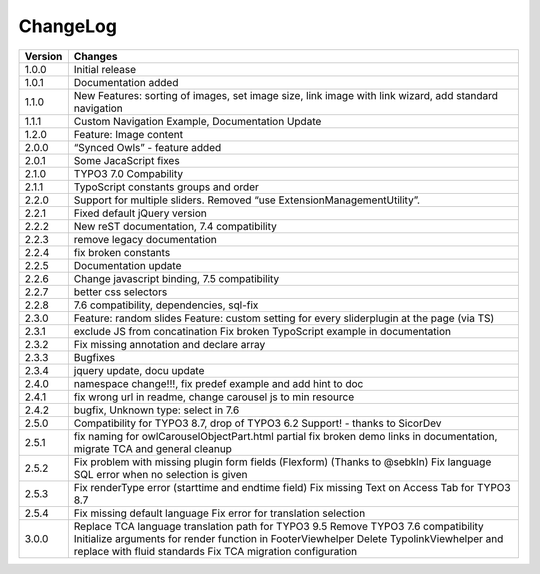 ﻿
.. ==================================================
.. FOR YOUR INFORMATION
.. --------------------------------------------------
.. -*- coding: utf-8 -*- with BOM.


ChangeLog
=========


+----------------+---------------------------------------------------------------------------------+
| Version        | Changes                                                                         |
|                |                                                                                 |
+================+=================================================================================+
| 1.0.0          | Initial release                                                                 |
+----------------+---------------------------------------------------------------------------------+
| 1.0.1          | Documentation added                                                             | 
+----------------+---------------------------------------------------------------------------------+
| 1.1.0          | New Features: sorting of images, set image size,                                |
|                | link image with link wizard, add standard navigation                            |
+----------------+---------------------------------------------------------------------------------+
| 1.1.1          | Custom Navigation Example, Documentation Update                                 | 
+----------------+---------------------------------------------------------------------------------+	
| 1.2.0          | Feature: Image content                                                          |
+----------------+---------------------------------------------------------------------------------+	
| 2.0.0          | “Synced Owls” - feature added                                                   | 
+----------------+---------------------------------------------------------------------------------+	
| 2.0.1          | Some JacaScript fixes                                                           | 
+----------------+---------------------------------------------------------------------------------+	
| 2.1.0          | TYPO3 7.0 Compability                                                           |
+----------------+---------------------------------------------------------------------------------+	
| 2.1.1          | TypoScript constants groups and order                                           | 
+----------------+---------------------------------------------------------------------------------+	
| 2.2.0          | Support for multiple sliders.                                                   |
|                | Removed “use ExtensionManagementUtility”.                                       |
+----------------+---------------------------------------------------------------------------------+	
| 2.2.1          | Fixed default jQuery version                                                    | 
+----------------+---------------------------------------------------------------------------------+	
| 2.2.2          | New reST documentation, 7.4 compatibility                                       | 
+----------------+---------------------------------------------------------------------------------+
| 2.2.3          | remove legacy documentation                                                     | 
+----------------+---------------------------------------------------------------------------------+
| 2.2.4          | fix broken constants                                                            | 
+----------------+---------------------------------------------------------------------------------+	
| 2.2.5          | Documentation update                                                            | 
+----------------+---------------------------------------------------------------------------------+
| 2.2.6          | Change javascript binding, 7.5 compatibility                                    |     
+----------------+---------------------------------------------------------------------------------+
| 2.2.7          | better css selectors                                                            |     
+----------------+---------------------------------------------------------------------------------+
| 2.2.8          | 7.6 compatibility, dependencies, sql-fix                                        |
+----------------+---------------------------------------------------------------------------------+
| 2.3.0          | Feature: random slides                                                          |
|                | Feature: custom setting for every sliderplugin at the page (via TS)             |
+----------------+---------------------------------------------------------------------------------+
| 2.3.1          | exclude JS from concatination                                                   |
|                | Fix broken TypoScript example in documentation                                  |
+----------------+---------------------------------------------------------------------------------+
| 2.3.2          | Fix missing annotation and declare array                                        |
+----------------+---------------------------------------------------------------------------------+
| 2.3.3          | Bugfixes                                                                        |
+----------------+---------------------------------------------------------------------------------+
| 2.3.4          | jquery update, docu update                                                      |
+----------------+---------------------------------------------------------------------------------+
| 2.4.0          | namespace change!!!, fix predef example and add hint to doc                     |
+----------------+---------------------------------------------------------------------------------+
| 2.4.1          | fix wrong url in readme, change carousel js to min resource                     |
+----------------+---------------------------------------------------------------------------------+
| 2.4.2          | bugfix, Unknown type: select in 7.6                                             |
+----------------+---------------------------------------------------------------------------------+
| 2.5.0          | Compatibility for TYPO3 8.7, drop of TYPO3 6.2 Support! - thanks to SicorDev    |
+----------------+---------------------------------------------------------------------------------+
| 2.5.1          | fix naming for owlCarouselObjectPart.html partial                               |
|                | fix broken demo links in documentation, migrate TCA and general cleanup         |
+----------------+---------------------------------------------------------------------------------+
| 2.5.2          | Fix problem with missing plugin form fields (Flexform) (Thanks to @sebkln)      |
|                | Fix language SQL error when no selection is given                               |
+----------------+---------------------------------------------------------------------------------+
| 2.5.3          | Fix renderType error (starttime and endtime field)                              |
|                | Fix missing Text on Access Tab for TYPO3 8.7                                    |
+----------------+---------------------------------------------------------------------------------+
| 2.5.4          | Fix missing default language                                                    |
|                | Fix error for translation selection                                             |
+----------------+---------------------------------------------------------------------------------+
| 3.0.0          | Replace TCA language translation path for TYPO3 9.5                             |
|                | Remove TYPO3 7.6 compatibility                                                  |
|                | Initialize arguments for render function in FooterViewhelper                    |
|                | Delete TypolinkViewhelper and replace with fluid standards                      |
|                | Fix TCA migration configuration                                                 |
+----------------+---------------------------------------------------------------------------------+
